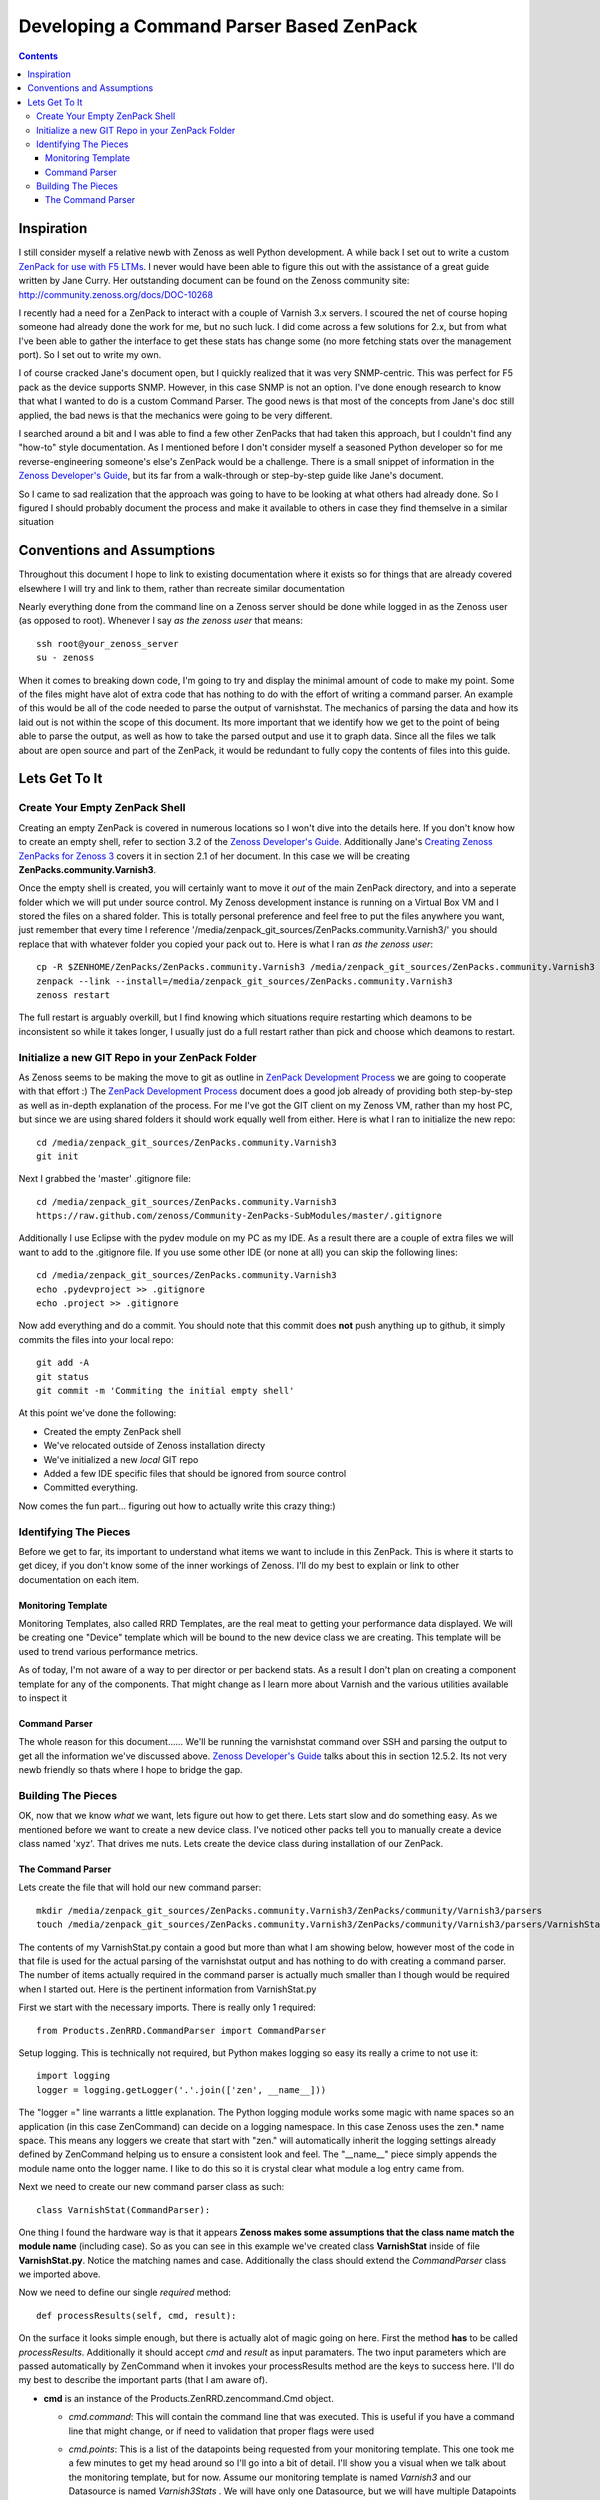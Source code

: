 =========================================
Developing a Command Parser Based ZenPack
=========================================
.. contents::
   :depth: 3

Inspiration
===========
I still consider myself a relative newb with Zenoss as well Python development.
A while back I set out to write a custom `ZenPack for use with F5 LTMs`_. I never
would have been able to figure this out with the assistance of a great guide
written by Jane Curry. Her outstanding document can be found on the Zenoss 
community site: http://community.zenoss.org/docs/DOC-10268

I recently had a need for a ZenPack to interact with a couple of Varnish 3.x
servers. I scoured the net of course hoping someone had already done the work
for me, but no such luck. I did come across a few solutions for 2.x, but
from what I've been able to gather the interface to get these stats has change some
(no more fetching stats over the management port). So I set out to write my own.

I of course cracked Jane's document open, but I quickly realized that it was very
SNMP-centric. This was perfect for F5 pack as the device supports SNMP. However,
in this case SNMP is not an option. I've done enough research to know that what
I wanted to do is a custom Command Parser. The good news is that most of the concepts
from Jane's doc still applied, the bad news is that the mechanics were going to be
very different.

I searched around a bit and I was able to find a few other ZenPacks that had taken
this approach, but I couldn't find any "how-to" style documentation. As I mentioned
before I don't consider myself a seasoned Python developer so for me reverse-engineering
someone's else's ZenPack would be a challenge. There is a small snippet of 
information in the `Zenoss Developer's Guide`_, but its far from a walk-through or 
step-by-step guide like Jane's document.

So I came to sad realization that the approach was going to have to be looking
at what others had already done. So I figured I should probably document the process
and make it available to others in case they find themselve in a similar situation

Conventions and Assumptions
===========================
Throughout this document I hope to link to existing documentation where it exists
so for things that are already covered elsewhere I will try and link to them, rather
than recreate similar documentation

Nearly everything done from the command line on a Zenoss server should be done
while logged in as the Zenoss user (as opposed to root). Whenever I say *as the zenoss user*
that means::

   ssh root@your_zenoss_server
   su - zenoss

When it comes to breaking down code, I'm going to try and display the minimal
amount of code to make my point. Some of the files might have alot of extra
code that has nothing to do with the effort of writing a command parser. An
example of this would be all of the code needed to parse the output of varnishstat.
The mechanics of parsing the data and how its laid out is not within the scope of
this document. Its more important that we identify how we get to the point of 
being able to parse the output, as well as how to take the parsed output
and use it to graph data. Since all the files we talk about are open source
and part of the ZenPack, it would be redundant to fully copy the contents of files
into this guide. 

Lets Get To It
==============
Create Your Empty ZenPack Shell
-------------------------------
Creating an empty ZenPack is covered in numerous locations so I won't dive into the 
details here. If you don't know how to create an empty shell, refer to section
3.2 of the `Zenoss Developer's Guide`_. Additionally Jane's 
`Creating Zenoss ZenPacks for Zenoss 3`_ covers it in section 2.1
of her document. In this case we will be creating **ZenPacks.community.Varnish3**.

Once the empty shell is created, you will certainly want to move it *out* of the
main ZenPack directory, and into a seperate folder which we will put under
source control. My Zenoss development instance is running on a Virtual Box VM
and I stored the files on a shared folder. This is totally personal preference
and feel free to put the files anywhere you want, just remember that every time I
reference '/media/zenpack_git_sources/ZenPacks.community.Varnish3/' you should
replace that with whatever folder you copied your pack out to. Here is what I ran
*as the zenoss user*::

   cp -R $ZENHOME/ZenPacks/ZenPacks.community.Varnish3 /media/zenpack_git_sources/ZenPacks.community.Varnish3
   zenpack --link --install=/media/zenpack_git_sources/ZenPacks.community.Varnish3
   zenoss restart
   
The full restart is arguably overkill, but I find knowing which situations require
restarting which deamons to be inconsistent so while it takes longer, I usually just
do a full restart rather than pick and choose which deamons to restart.

Initialize a new GIT Repo in your ZenPack Folder
------------------------------------------------
As Zenoss seems to be making the move to git as outline in `ZenPack Development Process`_
we are going to cooperate with that effort :) The `ZenPack Development Process`_ 
document does a good job already of providing both step-by-step as well as in-depth
explanation of the process. For me I've got the GIT client on my Zenoss VM, rather
than my host PC, but since we are using shared folders it should work equally well
from either. Here is what I ran to initialize the new repo::

   cd /media/zenpack_git_sources/ZenPacks.community.Varnish3
   git init
   
Next I grabbed the 'master' .gitignore file::

   cd /media/zenpack_git_sources/ZenPacks.community.Varnish3
   https://raw.github.com/zenoss/Community-ZenPacks-SubModules/master/.gitignore

Additionally I use Eclipse with the pydev module on my PC as my IDE. As a result 
there are a couple of extra files we will want to add to the .gitignore file. 
If you use some other IDE (or none at all) you can skip the following lines::

   cd /media/zenpack_git_sources/ZenPacks.community.Varnish3
   echo .pydevproject >> .gitignore
   echo .project >> .gitignore
   
Now add everything and do a commit. You should note that this commit does **not** 
push anything up to github, it simply commits the files into your local repo::

   git add -A
   git status
   git commit -m 'Commiting the initial empty shell'
   
At this point we've done the following:

* Created the empty ZenPack shell
* We've relocated outside of Zenoss installation directy
* We've initialized a new *local* GIT repo
* Added a few IDE specific files that should be ignored from source control
* Committed everything.

Now comes the fun part... figuring out how to actually write this crazy thing:)

Identifying The Pieces
----------------------
Before we get to far, its important to understand what items we want to include 
in this ZenPack. This is where it starts to get dicey, if you don't know some of the 
inner workings of Zenoss. I'll do my best to explain or link to other documentation
on each item.

Monitoring Template
+++++++++++++++++++
Monitoring Templates, also called RRD Templates, are the real meat to getting
your performance data displayed. We will be creating one "Device" template which
will be bound to the new device class we are creating. This template will be used
to trend various performance metrics.

As of today, I'm not aware of a way to per director or per backend stats. As a 
result I don't plan on creating a component template for any of the components. 
That might change as I learn more about Varnish and the various utilities available
to inspect it

Command Parser
++++++++++++++
The whole reason for this document...... We'll be running the varnishstat
command over SSH and parsing the output to get all the information we've discussed 
above. `Zenoss Developer's Guide`_ talks about this in section 12.5.2. Its not very
newb friendly so thats where I hope to bridge the gap.

Building The Pieces
-------------------
OK, now that we know *what* we want, lets figure out how to get there. Lets start
slow and do something easy. As we mentioned before we want to create a new device class.
I've noticed other packs tell you to manually create a device class named 'xyz'.
That drives me nuts. Lets create the device class during installation of our ZenPack.


The Command Parser
++++++++++++++++++
Lets create the file that will hold our new command parser::

    mkdir /media/zenpack_git_sources/ZenPacks.community.Varnish3/ZenPacks/community/Varnish3/parsers
    touch /media/zenpack_git_sources/ZenPacks.community.Varnish3/ZenPacks/community/Varnish3/parsers/VarnishStat.py
   
The contents of my VarnishStat.py contain a good but more than what I am showing 
below, however most of the code in that file is used for the actual parsing
of the varnishstat output and has nothing to do with creating a command parser.
The number of items actually required in the command parser is actually much
smaller than I though would be required when I started out. Here is the 
pertinent information from VarnishStat.py

First we start with the necessary imports. There is really only 1 required::

   from Products.ZenRRD.CommandParser import CommandParser

Setup logging. This is technically not required, but Python makes logging
so easy its really a crime to not use it::
   
   import logging
   logger = logging.getLogger('.'.join(['zen', __name__]))
   
The "logger =" line warrants a little explanation. The Python logging module
works some magic with name spaces so an application (in this case ZenCommand) can
decide on a logging namespace. In this case Zenoss uses the zen.* name space.
This means any loggers we create that start with "zen." will automatically inherit
the logging settings already defined by ZenCommand helping us to ensure a 
consistent look and feel. The "__name__" piece simply appends the module name 
onto the logger name. I like to do this so it is crystal clear what module a log
entry came from.

Next we need to create our new command parser class as such::

   class VarnishStat(CommandParser):
   
One thing I found the hardware way is that it appears **Zenoss makes some
assumptions that the class name match the module name** (including case). So
as you can see in this example we've created class **VarnishStat** inside of
file **VarnishStat.py**. Notice the matching names and case. Additionally the 
class should extend the *CommandParser* class we imported above.

Now we need to define our single *required* method::

      def processResults(self, cmd, result):
      
On the surface it looks simple enough, but there is actually alot of magic going
on here. First the method **has** to be called *processResults*. Additionally
it should accept *cmd* and *result* as input paramaters. The two input parameters
which are passed automatically by ZenCommand when it invokes your processResults
method are the keys to success here. I'll do my best to describe the important
parts (that I am aware of).

*  **cmd** is an instance of the Products.ZenRRD.zencommand.Cmd object.

   * *cmd.command*: This will contain the command line that was executed. This is
     useful if you have a command line that might change, or if need to validation
     that proper flags were used
   * *cmd.points*: This is a list of the datapoints being requested from your
     monitoring template. This one took me a few minutes to get my head around 
     so I'll go into a bit of detail. I'll show you a visual when we talk about
     the monitoring template, but for now. Assume our monitoring template is
     named *Varnish3* and our Datasource is named *Varnish3Stats* . We will have 
     only one Datasource, but we will have multiple Datapoints (one for each stat).
     Lets say we defined two Datapoints named *cache_hit* and *cache_miss*. 
     
     When our *processResults* is invoked cmd.points will contain two Datapoint
     **objects**. If printed they look like: 
     [({}, 'cache_hit'), ({}, 'cache_miss')]
     Its important to understand that these are Datapoint objects, and not 
     simply strings representing the names of the Datapoints.
     
   * *cmd.result*: Is an object instance which contains additional information
     about the results of the executed command.
     
     * *cmd.result.output*: This is the text that was returned from the invoked
       command. This is what you want to parse.
       
     * *cmd.result.exitCode*: This the return code from the invoked command.
       There is a good chance you want to levarage this and only attempting
       parsing on a valid return code.
       
*  **results** is a ParsedResults object which at the time your method is called
   contains two empty lists: *events* and *values*. These will be populated by 
   your *processResults* method. The results object is discussed a bit in 
   section 12.5.2 of the `Zenoss Developer's Guide`_
   
   * *result.events*: This is a list which will have the end result of 
     creating events which will show up in the event console. As you may or
     may not use them, I'm not going to go into alot of detail, but you can
     see an example usage in the *_errors_found* method of the VarnishStat
     parser
     
   * *result.values*: This is the list you'll use to return values for each 
     datapoint which will end up in the actually RRD files. This ends up being
     a list of tuples, where each tuple is a Datapoint, value pairing. In this
     context the Datapoint is the actualy Datapoint object, and no the string
     representation of the Datapoint name. A very contrived example of this
     would look like::
     
      for dp in cmd.points:
         result.values.append((dp, 12345))
         
     This example is fairly stupid as every but illustrates the concept. If you 
     recall the earlier contents of cmd.points, this would end up assigning the
     value "12345" to the cache_hit as well as cache_miss Datapoints.
     
     In the real world "12345" would be replace with the value of the actual 
     Datapoint and not a static value. You can in action toward the tail end
     of the *processResults* method in the *VarnishStat* parser.
     
     So the simpliest, working version of the parser could look like this::
     
      from Products.ZenRRD.CommandParser import CommandParser
      
      class VarnishStat(CommandParser):
          def processResults(self, cmd, result):
            #Do Some Parsing Code
            #....
            for dp in cmd.points:
                  result.values.append((dp, 12345)
     
     Obviously you'll want to fill in the parsing code section with real code
     and add error checking, but that minimal amount of code could actually do
     the trick 

 
.. External References Below. Nothing Below This Line Should Be Rendered


.. _ZenPack for use with F5 LTMs: http://github.com/dpetzel/ZenPacks.community.f5
.. _Zenoss Developer's Guide: http://community.zenoss.org/community/documentation/official_documentation/zenoss-dev-guide
.. _Creating Zenoss ZenPacks for Zenoss 3: http://community.zenoss.org/docs/DOC-10268
.. _ZenPack Development Process: http://community.zenoss.org/docs/DOC-8495 
.. _Zenoss Administration: http://community.zenoss.org/community/documentation/official_documentation/zenoss-guide
